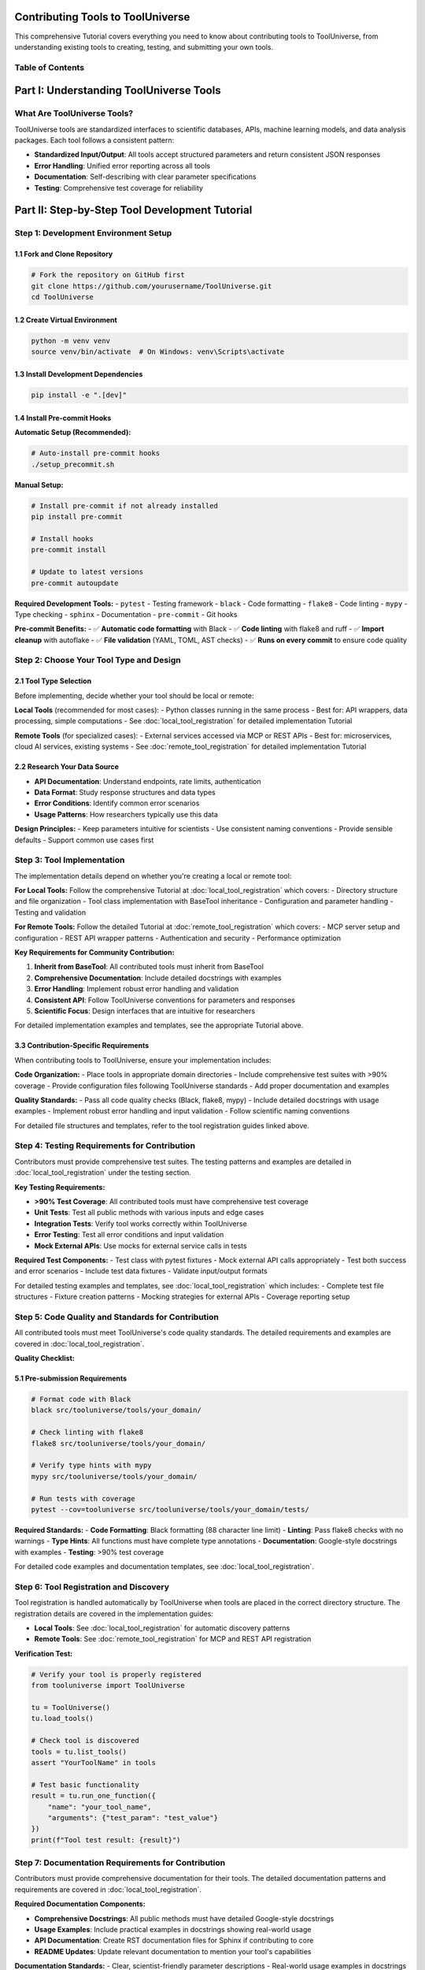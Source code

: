 Contributing Tools to ToolUniverse
==================================================

This comprehensive Tutorial covers everything you need to know about contributing tools to ToolUniverse, from understanding existing tools to creating, testing, and submitting your own tools.

Table of Contents
-----------------

.. contents::
   :local:
   :depth: 3

Part I: Understanding ToolUniverse Tools
========================================

What Are ToolUniverse Tools?
----------------------------

ToolUniverse tools are standardized interfaces to scientific databases, APIs, machine learning models, and data analysis packages. Each tool follows a consistent pattern:

- **Standardized Input/Output**: All tools accept structured parameters and return consistent JSON responses
- **Error Handling**: Unified error reporting across all tools
- **Documentation**: Self-describing with clear parameter specifications
- **Testing**: Comprehensive test coverage for reliability


Part II: Step-by-Step Tool Development Tutorial
============================================

Step 1: Development Environment Setup
-------------------------------------

1.1 Fork and Clone Repository
~~~~~~~~~~~~~~~~~~~~~~~~~~~~~

.. code-block:: bash

   # Fork the repository on GitHub first
   git clone https://github.com/yourusername/ToolUniverse.git
   cd ToolUniverse

1.2 Create Virtual Environment
~~~~~~~~~~~~~~~~~~~~~~~~~~~~~~

.. code-block:: bash

   python -m venv venv
   source venv/bin/activate  # On Windows: venv\Scripts\activate

1.3 Install Development Dependencies
~~~~~~~~~~~~~~~~~~~~~~~~~~~~~~~~~~~~

.. code-block:: bash

   pip install -e ".[dev]"

1.4 Install Pre-commit Hooks
~~~~~~~~~~~~~~~~~~~~~~~~~~~~

**Automatic Setup (Recommended):**

.. code-block:: bash

   # Auto-install pre-commit hooks
   ./setup_precommit.sh

**Manual Setup:**

.. code-block:: bash

   # Install pre-commit if not already installed
   pip install pre-commit
   
   # Install hooks
   pre-commit install
   
   # Update to latest versions
   pre-commit autoupdate

**Required Development Tools:**
- ``pytest`` - Testing framework
- ``black`` - Code formatting
- ``flake8`` - Code linting
- ``mypy`` - Type checking
- ``sphinx`` - Documentation
- ``pre-commit`` - Git hooks

**Pre-commit Benefits:**
- ✅ **Automatic code formatting** with Black
- ✅ **Code linting** with flake8 and ruff
- ✅ **Import cleanup** with autoflake
- ✅ **File validation** (YAML, TOML, AST checks)
- ✅ **Runs on every commit** to ensure code quality

Step 2: Choose Your Tool Type and Design
----------------------------------------

2.1 Tool Type Selection
~~~~~~~~~~~~~~~~~~~~~~~

Before implementing, decide whether your tool should be local or remote:

**Local Tools** (recommended for most cases):
- Python classes running in the same process
- Best for: API wrappers, data processing, simple computations
- See :doc:`local_tool_registration` for detailed implementation Tutorial

**Remote Tools** (for specialized cases):
- External services accessed via MCP or REST APIs
- Best for: microservices, cloud AI services, existing systems
- See :doc:`remote_tool_registration` for detailed implementation Tutorial

2.2 Research Your Data Source
~~~~~~~~~~~~~~~~~~~~~~~~~~~~~

- **API Documentation**: Understand endpoints, rate limits, authentication
- **Data Format**: Study response structures and data types
- **Error Conditions**: Identify common error scenarios
- **Usage Patterns**: How researchers typically use this data

**Design Principles:**
- Keep parameters intuitive for scientists
- Use consistent naming conventions
- Provide sensible defaults
- Support common use cases first

Step 3: Tool Implementation
---------------------------

The implementation details depend on whether you're creating a local or remote tool:

**For Local Tools:**
Follow the comprehensive Tutorial at :doc:`local_tool_registration` which covers:
- Directory structure and file organization
- Tool class implementation with BaseTool inheritance
- Configuration and parameter handling
- Testing and validation

**For Remote Tools:**
Follow the detailed Tutorial at :doc:`remote_tool_registration` which covers:
- MCP server setup and configuration
- REST API wrapper patterns
- Authentication and security
- Performance optimization

**Key Requirements for Community Contribution:**

1. **Inherit from BaseTool**: All contributed tools must inherit from BaseTool
2. **Comprehensive Documentation**: Include detailed docstrings with examples
3. **Error Handling**: Implement robust error handling and validation
4. **Consistent API**: Follow ToolUniverse conventions for parameters and responses
5. **Scientific Focus**: Design interfaces that are intuitive for researchers

For detailed implementation examples and templates, see the appropriate Tutorial above.

3.3 Contribution-Specific Requirements
~~~~~~~~~~~~~~~~~~~~~~~~~~~~~~~~~~~~~~

When contributing tools to ToolUniverse, ensure your implementation includes:

**Code Organization:**
- Place tools in appropriate domain directories
- Include comprehensive test suites with >90% coverage
- Provide configuration files following ToolUniverse standards
- Add proper documentation and examples

**Quality Standards:**
- Pass all code quality checks (Black, flake8, mypy)
- Include detailed docstrings with usage examples
- Implement robust error handling and input validation
- Follow scientific naming conventions

For detailed file structures and templates, refer to the tool registration guides linked above.

Step 4: Testing Requirements for Contribution
---------------------------------------------

Contributors must provide comprehensive test suites. The testing patterns and examples are detailed in :doc:`local_tool_registration` under the testing section.

**Key Testing Requirements:**

- **>90% Test Coverage**: All contributed tools must have comprehensive test coverage
- **Unit Tests**: Test all public methods with various inputs and edge cases
- **Integration Tests**: Verify tool works correctly within ToolUniverse
- **Error Testing**: Test all error conditions and input validation
- **Mock External APIs**: Use mocks for external service calls in tests

**Required Test Components:**
- Test class with pytest fixtures
- Mock external API calls appropriately
- Test both success and error scenarios
- Include test data fixtures
- Validate input/output formats

For detailed testing examples and templates, see :doc:`local_tool_registration` which includes:
- Complete test file structures
- Fixture creation patterns
- Mocking strategies for external APIs
- Coverage reporting setup

Step 5: Code Quality and Standards for Contribution
---------------------------------------------------

All contributed tools must meet ToolUniverse's code quality standards. The detailed requirements and examples are covered in :doc:`local_tool_registration`.

**Quality Checklist:**

5.1 Pre-submission Requirements
~~~~~~~~~~~~~~~~~~~~~~~~~~~~~~~

.. code-block:: bash

   # Format code with Black
   black src/tooluniverse/tools/your_domain/

   # Check linting with flake8
   flake8 src/tooluniverse/tools/your_domain/

   # Verify type hints with mypy
   mypy src/tooluniverse/tools/your_domain/

   # Run tests with coverage
   pytest --cov=tooluniverse src/tooluniverse/tools/your_domain/tests/

**Required Standards:**
- **Code Formatting**: Black formatting (88 character line limit)
- **Linting**: Pass flake8 checks with no warnings
- **Type Hints**: All functions must have complete type annotations
- **Documentation**: Google-style docstrings with examples
- **Testing**: >90% test coverage

For detailed code examples and documentation templates, see :doc:`local_tool_registration`.

Step 6: Tool Registration and Discovery
---------------------------------------

Tool registration is handled automatically by ToolUniverse when tools are placed in the correct directory structure. The registration details are covered in the implementation guides:

- **Local Tools**: See :doc:`local_tool_registration` for automatic discovery patterns
- **Remote Tools**: See :doc:`remote_tool_registration` for MCP and REST API registration

**Verification Test:**

.. code-block:: python

   # Verify your tool is properly registered
   from tooluniverse import ToolUniverse

   tu = ToolUniverse()
   tu.load_tools()

   # Check tool is discovered
   tools = tu.list_tools()
   assert "YourToolName" in tools

   # Test basic functionality
   result = tu.run_one_function({
       "name": "your_tool_name",
       "arguments": {"test_param": "test_value"}
   })
   print(f"Tool test result: {result}")

Step 7: Documentation Requirements for Contribution
---------------------------------------------------

Contributors must provide comprehensive documentation for their tools. The detailed documentation patterns and requirements are covered in :doc:`local_tool_registration`.

**Required Documentation Components:**

- **Comprehensive Docstrings**: All public methods must have detailed Google-style docstrings
- **Usage Examples**: Include practical examples in docstrings showing real-world usage
- **API Documentation**: Create RST documentation files for Sphinx if contributing to core
- **README Updates**: Update relevant documentation to mention your tool's capabilities

**Documentation Standards:**
- Clear, scientist-friendly parameter descriptions
- Real-world usage examples in docstrings
- Error handling documentation
- Configuration options clearly explained

For detailed documentation templates and examples, see :doc:`local_tool_registration` which includes complete documentation patterns and Sphinx integration examples.

Step 8: Integration Testing for Contribution
--------------------------------------------

Before submitting your tool, verify it integrates correctly with ToolUniverse through integration testing.

**Required Integration Tests:**

.. code-block:: python

   # Verify tool loads and integrates correctly
   from tooluniverse import ToolUniverse

   def test_tool_integration():
       """Test tool integration with ToolUniverse."""
       tu = ToolUniverse()
       tu.load_tools()

       # Verify tool is discovered
       tools = tu.list_tools()
       assert "YourToolName" in tools

       # Test basic functionality
       result = tu.run_one_function({
           "name": "your_tool_name",
           "arguments": {"test_param": "test_value"}
       })

       # Verify response format
       assert "status" in result
       assert result["status"] in ["success", "error"]

**Integration Test Requirements:**
- **Tool Discovery**: Verify tool is automatically discovered by ToolUniverse
- **API Compliance**: Ensure tool methods work through ToolUniverse interface
- **Response Format**: Validate standardized response structure
- **Error Handling**: Test error conditions are properly handled

The detailed integration testing patterns are covered in :doc:`local_tool_registration`.

Step 9: Pull Request Submission
-------------------------------

9.1 Pre-submission Checklist
~~~~~~~~~~~~~~~~~~~~~~~~~~~~

Before submitting your pull request, ensure:

**Code Quality:**
- [ ] All tests pass: ``pytest``
- [ ] Code is formatted: ``black src/``
- [ ] No linting errors: ``flake8 src/``
- [ ] Type checking passes: ``mypy src/``
- [ ] Test coverage >90%: ``pytest --cov=tooluniverse``

**Documentation:**
- [ ] Docstrings follow Google style
- [ ] API documentation is complete
- [ ] Usage examples are provided
- [ ] README updated if needed

**Testing:**
- [ ] Unit tests cover all methods
- [ ] Integration tests pass
- [ ] Error conditions are tested
- [ ] Edge cases are handled

**Tool Integration:**
- [ ] Tool loads correctly in ToolUniverse
- [ ] Tool methods work through ToolUniverse interface
- [ ] Configuration is properly handled

9.2 Create Feature Branch
~~~~~~~~~~~~~~~~~~~~~~~~~

.. code-block:: bash

   # Create and switch to feature branch
   git checkout -b feature/add-your-tool-name

   # Make your changes (already done above)

   # Add all new files
   git add src/tooluniverse/tools/your_domain/
   git add examples/your_domain/
   git add tests/integration/test_your_tool_integration.py
   git add docs/tools/your_domain.rst

9.3 Commit Changes
~~~~~~~~~~~~~~~~~~

Use conventional commit messages:

.. code-block:: bash

   git commit -m "feat: add YourToolName for [data source] access

   - Implement YourToolName class with search and details methods
   - Add comprehensive unit tests with >95% coverage
   - Include integration tests for ToolUniverse compatibility
   - Add API documentation and usage examples
   - Support for configurable API endpoints and authentication

   Closes #[issue-number]"

**Commit Message Format:**
- ``feat``: New tool or feature
- ``fix``: Bug fixes
- ``docs``: Documentation updates
- ``test``: Test additions
- ``refactor``: Code refactoring

9.4 Push and Create PR
~~~~~~~~~~~~~~~~~~~~~~

.. code-block:: bash

   # Push feature branch
   git push origin feature/add-your-tool-name

**Pull Request Template:**

.. code-block:: markdown

   ## Description

   This PR adds YourToolName, a new tool for accessing [Data Source Name] API. The tool provides functionality to:

   - Search for entities using natural language queries
   - Retrieve detailed information about specific entities
   - Handle API errors gracefully with meaningful error messages

   ## Changes Made

   - ✅ **Tool Implementation**: Complete YourToolName class with all required methods
   - ✅ **Testing**: Unit tests with 95% coverage + integration tests
   - ✅ **Documentation**: Comprehensive API docs and usage examples
   - ✅ **Configuration**: Support for custom API endpoints and authentication
   - ✅ **Error Handling**: Robust error handling with detailed error messages

   ## Data Source Information

   - **API**: [Data Source Name] API v2.0
   - **Documentation**: https://docs.example.com/api
   - **Rate Limits**: 60 requests/minute, 1000 requests/hour
   - **Authentication**: Optional API key
   - **Data Coverage**: [Describe what data this covers]

   ## Testing

   ```bash
   # Run tool-specific tests
   pytest src/tooluniverse/tools/your_domain/tests/

   # Run integration tests
   pytest tests/integration/test_your_tool_integration.py

   # Test through ToolUniverse interface
   python examples/your_domain/basic_usage.py
   ```

   ## Breaking Changes

   None - this is a new tool addition.

   ## Related Issues

   Closes #[issue-number]

   ## Checklist

   - [x] Tests pass locally
   - [x] Code follows project style guidelines
   - [x] Documentation is complete and accurate
   - [x] No breaking changes to existing tools
   - [x] Tool integrates correctly with ToolUniverse
   - [x] Examples work as expected

Step 10: Post-Submission
------------------------

10.1 Respond to Review Feedback
~~~~~~~~~~~~~~~~~~~~~~~~~~~~~~~

**Common Review Feedback:**

1. **Code Style Issues**
   - Fix formatting, linting, or type hint issues
   - Follow naming conventions
   - Improve code organization

2. **Testing Improvements**
   - Add missing test cases
   - Improve test coverage
   - Mock external dependencies properly

3. **Documentation Clarifications**
   - Clarify unclear docstrings
   - Add missing examples
   - Fix documentation formatting

4. **API Design Suggestions**
   - Simplify complex interfaces
   - Make parameters more intuitive
   - Improve error messages

**How to Address Feedback:**

.. code-block:: bash

   # Make requested changes
   # ... edit files ...

   # Test changes
   pytest
   black src/
   flake8 src/

   # Commit fixes
   git add .
   git commit -m "fix: address review feedback

   - Improve error message clarity
   - Add missing test cases for edge conditions
   - Fix docstring formatting issues
   - Simplify configuration parameter names"

   # Push updates
   git push origin feature/add-your-tool-name

10.2 Tool Maintenance
~~~~~~~~~~~~~~~~~~~~~

After your tool is merged:

**Ongoing Responsibilities:**
- Monitor for issues reported by users
- Update tool when external API changes
- Improve performance based on usage patterns
- Add new features as requested by community

**Version Updates:**
- Follow semantic versioning for tool updates
- Document breaking changes clearly
- Provide migration guides when needed

Part III: Advanced Topics
=========================

Tool Composition and Workflows
------------------------------

Design your tool to work well with others:

.. code-block:: python

   # Example: Design tools that output data usable by other tools
   def search_entities(self, query: str) -> Dict[str, Any]:
       """Return entity IDs that other tools can use."""
       return {
           "status": "success",
           "data": [
               {
                   "id": "ENTITY_123",  # Other tools can use this ID
                   "name": "Entity Name",
                   "type": "protein",   # Other tools can filter by type
                   "references": ["PMID:12345"]  # Literature tools can use these
               }
           ]
       }

Performance Optimization
------------------------

**Caching Strategies:**

.. code-block:: python

   from functools import lru_cache
   import hashlib

   class OptimizedTool(BaseTool):

       @lru_cache(maxsize=100)
       def _cached_api_call(self, query_hash: str, params_hash: str):
           """Cache expensive API calls."""
           # Implementation here
           pass

       def search_entities(self, query: str, **kwargs):
           # Create cache keys
           query_hash = hashlib.md5(query.encode()).hexdigest()
           params_hash = hashlib.md5(str(sorted(kwargs.items())).encode()).hexdigest()

           return self._cached_api_call(query_hash, params_hash)

**Batch Processing:**

.. code-block:: python

   def batch_process_entities(self, entity_ids: List[str]) -> List[Dict[str, Any]]:
       """Process multiple entities efficiently."""
       # Batch API calls instead of individual requests
       batch_size = 50
       results = []

       for i in range(0, len(entity_ids), batch_size):
           batch = entity_ids[i:i + batch_size]
           batch_results = self._api_batch_call(batch)
           results.extend(batch_results)

       return results

Security Considerations
-----------------------

**API Key Handling:**

.. code-block:: python

   import os
   from typing import Optional

   class SecureTool(BaseTool):

       def __init__(self, config: Dict[str, Any] = None):
           super().__init__(config)

           # Get API key from environment variable or config
           self.api_key = self._get_secure_api_key()

       def _get_secure_api_key(self) -> Optional[str]:
           """Securely retrieve API key."""
           # Priority: config > environment > None
           if self.config and "api_key" in self.config:
               return self.config["api_key"]

           return os.getenv("YOUR_TOOL_API_KEY")

       def _make_authenticated_request(self, endpoint: str, **kwargs):
           """Make request with secure authentication."""
           headers = kwargs.get("headers", {})

           if self.api_key:
               headers["Authorization"] = f"Bearer {self.api_key}"
           else:
               # Handle unauthenticated access gracefully
               headers["User-Agent"] = "ToolUniverse/1.0"

           kwargs["headers"] = headers
           return self._make_request(endpoint, **kwargs)

**Input Sanitization:**

.. code-block:: python

   import re
   from typing import Any

   def _sanitize_query(self, query: str) -> str:
       """Sanitize user input to prevent injection attacks."""
       # Remove potentially dangerous characters
       sanitized = re.sub(r'[<>&"\'\\]', '', query)

       # Limit length
       if len(sanitized) > 1000:
           raise ValueError("Query too long (max 1000 characters)")

       return sanitized.strip()

Error Recovery and Resilience
-----------------------------

**Retry Logic:**

.. code-block:: python

   import time
   from typing import Callable, Any

   def _retry_with_backoff(
       self,
       func: Callable,
       max_retries: int = 3,
       backoff_factor: float = 2.0
   ) -> Any:
       """Retry function with exponential backoff."""
       for attempt in range(max_retries):
           try:
               return func()
           except (requests.exceptions.ConnectionError,
                   requests.exceptions.Timeout) as e:
               if attempt == max_retries - 1:
                   raise e

               wait_time = backoff_factor ** attempt
               time.sleep(wait_time)

**Graceful Degradation:**

.. code-block:: python

   def search_entities(self, query: str, **kwargs) -> Dict[str, Any]:
       """Search with graceful degradation."""
       try:
           # Try primary API
           return self._search_primary_api(query, **kwargs)
       except Exception as primary_error:
           try:
               # Fallback to secondary API
               return self._search_fallback_api(query, **kwargs)
           except Exception as fallback_error:
               # Return partial results if available
               return {
                   "status": "partial_success",
                   "data": [],
                   "metadata": {
                       "primary_error": str(primary_error),
                       "fallback_error": str(fallback_error),
                       "message": "Both APIs unavailable, returning cached results"
                   }
               }

Community and Support
=====================

Getting Help
------------

**Community Resources:**
- GitHub Discussions: General questions and feature discussions
- GitHub Issues: Bug reports and specific problems
- Email: Direct contact with maintainers
- Documentation: Comprehensive guides and examples

**Best Practices for Getting Help:**
1. Search existing issues first
2. Provide minimal reproducible examples
3. Include system information (Python version, OS, ToolUniverse version)
4. Share relevant error messages and tracebacks

Contributing Beyond Tools
-------------------------

**Other Ways to Contribute:**
- Improve documentation
- Add usage examples
- Fix bugs in existing tools
- Optimize performance
- Add new features to the core framework
- Help with testing and quality assurance

**Mentoring New Contributors:**
- Help newcomers understand the codebase
- Review pull requests from community members
- Create tutorials and learning materials
- Participate in community discussions

Recognition and Rewards
-----------------------

**Contributor Recognition:**
- Contributors are listed in release notes
- Major contributors get acknowledgment in documentation
- Annual contributor highlights
- Conference presentation opportunities for significant contributions

**Long-term Benefits:**
- Build your scientific software portfolio
- Gain experience with production-quality APIs
- Learn best practices for scientific data integration
- Network with other scientific developers

Conclusion
==========

Contributing to ToolUniverse is an opportunity to democratize access to scientific data and help build the next generation of AI scientist systems. By following this comprehensive Tutorial, you'll create high-quality tools that benefit the entire scientific community.

**Key Takeaways:**
1. **Quality First**: Focus on robust, well-tested, and well-documented tools
2. **User Experience**: Design intuitive APIs that scientists can easily use
3. **Community**: Engage with the community for feedback and support
4. **Continuous Improvement**: Maintain and improve your tools based on user feedback

**Next Steps:**
1. Choose a scientific data source you're passionate about
2. Follow this Tutorial step-by-step
3. Start with a simple tool and gradually add features
4. Engage with the community for feedback and support

Happy coding, and thank you for contributing to ToolUniverse! 🧬🔬🤖

---

**Additional Resources:**

- ToolUniverse GitHub: https://github.com/mims-harvard/ToolUniverse
- API Documentation: https://tooluniverse.readthedocs.io
- Community Discussions: https://github.com/mims-harvard/ToolUniverse/discussions
- Issue Tracker: https://github.com/mims-harvard/ToolUniverse/issues
